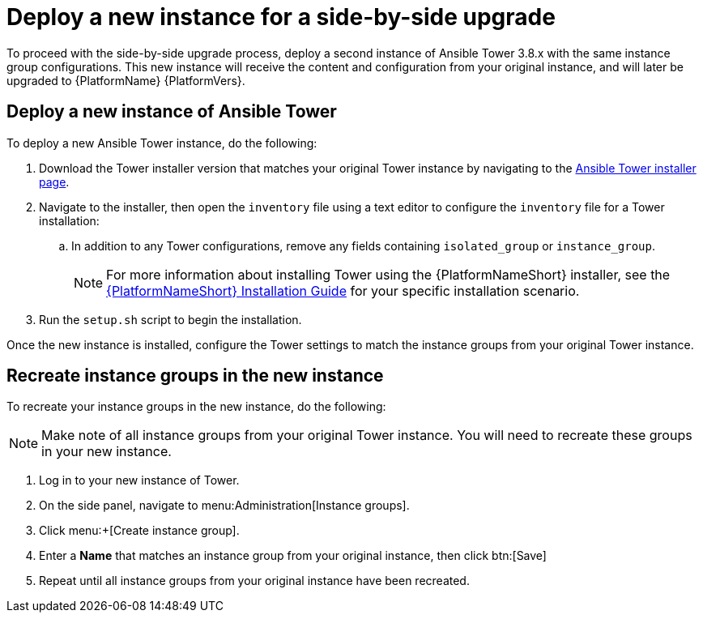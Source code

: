 [id="proc-new-aap-instance-upgrade_{context}"]

= Deploy a new instance for a side-by-side upgrade

To proceed with the side-by-side upgrade process, deploy a second instance of Ansible Tower 3.8.x with the same instance group configurations. This new instance will receive the content and configuration from your original instance, and will later be upgraded to {PlatformName} {PlatformVers}.

== Deploy a new instance of Ansible Tower

To deploy a new Ansible Tower instance, do the following:

. Download the Tower installer version that matches your original Tower instance by navigating to the link:https://releases.ansible.com/ansible-tower/setup/[Ansible Tower installer page].
. Navigate to the installer, then open the `inventory` file using a text editor to configure the `inventory` file for a Tower installation:
.. In addition to any Tower configurations, remove any fields containing `isolated_group` or `instance_group`.
+
NOTE: For more information about installing Tower using the {PlatformNameShort} installer, see the link:https://access.redhat.com/documentation/en-us/red_hat_ansible_automation_platform/2.1/html/red_hat_ansible_automation_platform_installation_guide/index[{PlatformNameShort} Installation Guide] for your specific installation scenario.
. Run the `setup.sh` script to begin the installation.

Once the new instance is installed, configure the Tower settings to match the instance groups from your original Tower instance.

== Recreate instance groups in the new instance

To recreate your instance groups in the new instance, do the following:

NOTE: Make note of all instance groups from your original Tower instance. You will need to recreate these groups in your new instance.

. Log in to your new instance of Tower.
. On the side panel, navigate to menu:Administration[Instance groups].
. Click menu:+[Create instance group].
. Enter a *Name* that matches an instance group from your original instance, then click btn:[Save]
. Repeat until all instance groups from your original instance have been recreated.
